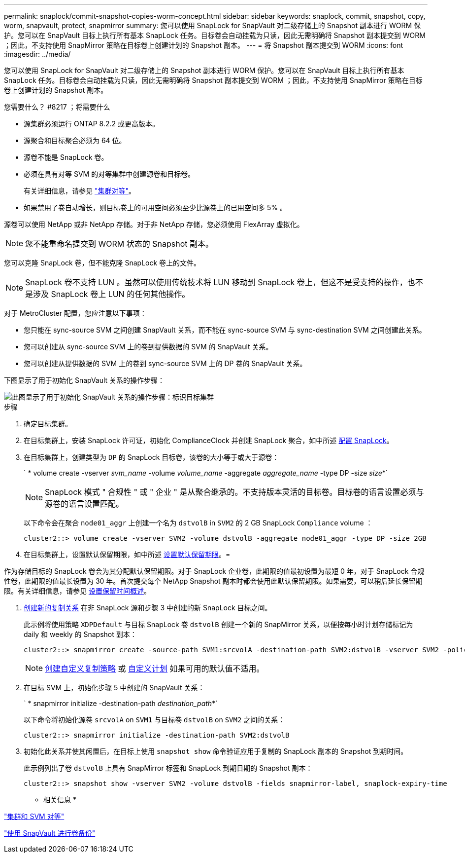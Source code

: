 ---
permalink: snaplock/commit-snapshot-copies-worm-concept.html 
sidebar: sidebar 
keywords: snaplock, commit, snapshot, copy, worm, snapvault, protect, snapmirror 
summary: 您可以使用 SnapLock for SnapVault 对二级存储上的 Snapshot 副本进行 WORM 保护。您可以在 SnapVault 目标上执行所有基本 SnapLock 任务。目标卷会自动挂载为只读，因此无需明确将 Snapshot 副本提交到 WORM ；因此，不支持使用 SnapMirror 策略在目标卷上创建计划的 Snapshot 副本。 
---
= 将 Snapshot 副本提交到 WORM
:icons: font
:imagesdir: ../media/


[role="lead"]
您可以使用 SnapLock for SnapVault 对二级存储上的 Snapshot 副本进行 WORM 保护。您可以在 SnapVault 目标上执行所有基本 SnapLock 任务。目标卷会自动挂载为只读，因此无需明确将 Snapshot 副本提交到 WORM ；因此，不支持使用 SnapMirror 策略在目标卷上创建计划的 Snapshot 副本。

.您需要什么？ #8217 ；将需要什么
* 源集群必须运行 ONTAP 8.2.2 或更高版本。
* 源聚合和目标聚合必须为 64 位。
* 源卷不能是 SnapLock 卷。
* 必须在具有对等 SVM 的对等集群中创建源卷和目标卷。
+
有关详细信息，请参见 link:https://docs.netapp.com/us-en/ontap-sm-classic/peering/index.html["集群对等"]。

* 如果禁用了卷自动增长，则目标卷上的可用空间必须至少比源卷上的已用空间多 5% 。


源卷可以使用 NetApp 或非 NetApp 存储。对于非 NetApp 存储，您必须使用 FlexArray 虚拟化。

[NOTE]
====
您不能重命名提交到 WORM 状态的 Snapshot 副本。

====
您可以克隆 SnapLock 卷，但不能克隆 SnapLock 卷上的文件。

[NOTE]
====
SnapLock 卷不支持 LUN 。虽然可以使用传统技术将 LUN 移动到 SnapLock 卷上，但这不是受支持的操作，也不是涉及 SnapLock 卷上 LUN 的任何其他操作。

====
对于 MetroCluster 配置，您应注意以下事项：

* 您只能在 sync-source SVM 之间创建 SnapVault 关系，而不能在 sync-source SVM 与 sync-destination SVM 之间创建此关系。
* 您可以创建从 sync-source SVM 上的卷到提供数据的 SVM 的 SnapVault 关系。
* 您可以创建从提供数据的 SVM 上的卷到 sync-source SVM 上的 DP 卷的 SnapVault 关系。


下图显示了用于初始化 SnapVault 关系的操作步骤：

image::../media/snapvault-steps-clustered.gif[此图显示了用于初始化 SnapVault 关系的操作步骤：标识目标集群,creating a destination volume,creating a policy]

.步骤
. 确定目标集群。
. 在目标集群上，安装 SnapLock 许可证，初始化 ComplianceClock 并创建 SnapLock 聚合，如中所述 xref:configure-snaplock-concept.adoc[配置 SnapLock]。
. 在目标集群上，创建类型为 `DP` 的 SnapLock 目标卷，该卷的大小等于或大于源卷：
+
` * volume create -vserver _svm_name_ -volume _volume_name_ -aggregate _aggregate_name_ -type DP -size _size_*`

+
[NOTE]
====
SnapLock 模式 " 合规性 " 或 " 企业 " 是从聚合继承的。不支持版本灵活的目标卷。目标卷的语言设置必须与源卷的语言设置匹配。

====
+
以下命令会在聚合 `node01_aggr` 上创建一个名为 `dstvolB` in `SVM2` 的 2 GB SnapLock `Compliance` volume ：

+
[listing]
----
cluster2::> volume create -vserver SVM2 -volume dstvolB -aggregate node01_aggr -type DP -size 2GB
----
. 在目标集群上，设置默认保留期限，如中所述 xref:set-default-retention-period-task.adoc[设置默认保留期限]。=


====
作为存储目标的 SnapLock 卷会为其分配默认保留期限。对于 SnapLock 企业卷，此期限的值最初设置为最短 0 年，对于 SnapLock 合规性卷，此期限的值最长设置为 30 年。首次提交每个 NetApp Snapshot 副本时都会使用此默认保留期限。如果需要，可以稍后延长保留期限。有关详细信息，请参见 xref:set-retention-period-task.adoc[设置保留时间概述]。

====
. xref:../data-protection/create-replication-relationship-task.adoc[创建新的复制关系] 在非 SnapLock 源和步骤 3 中创建的新 SnapLock 目标之间。
+
此示例将使用策略 `XDPDefault` 与目标 SnapLock 卷 `dstvolB` 创建一个新的 SnapMirror 关系，以便按每小时计划存储标记为 daily 和 weekly 的 Snapshot 副本：

+
[listing]
----
cluster2::> snapmirror create -source-path SVM1:srcvolA -destination-path SVM2:dstvolB -vserver SVM2 -policy XDPDefault -schedule hourly
----
+
[NOTE]
====
xref:../data-protection/create-custom-replication-policy-concept.adoc[创建自定义复制策略] 或 xref:/data-protection/create-replication-job-schedule-task.adoc[自定义计划] 如果可用的默认值不适用。

====
. 在目标 SVM 上，初始化步骤 5 中创建的 SnapVault 关系：
+
` * snapmirror initialize -destination-path _destination_path_*`

+
以下命令将初始化源卷 `srcvolA` on `SVM1` 与目标卷 `dstvolB` on `SVM2` 之间的关系：

+
[listing]
----
cluster2::> snapmirror initialize -destination-path SVM2:dstvolB
----
. 初始化此关系并使其闲置后，在目标上使用 `snapshot show` 命令验证应用于复制的 SnapLock 副本的 Snapshot 到期时间。
+
此示例列出了卷 `dstvolB` 上具有 SnapMirror 标签和 SnapLock 到期日期的 Snapshot 副本：

+
[listing]
----
cluster2::> snapshot show -vserver SVM2 -volume dstvolB -fields snapmirror-label, snaplock-expiry-time
----


* 相关信息 *

https://docs.netapp.com/us-en/ontap-sm-classic/peering/index.html["集群和 SVM 对等"]

https://docs.netapp.com/us-en/ontap-sm-classic/volume-backup-snapvault/index.html["使用 SnapVault 进行卷备份"]
